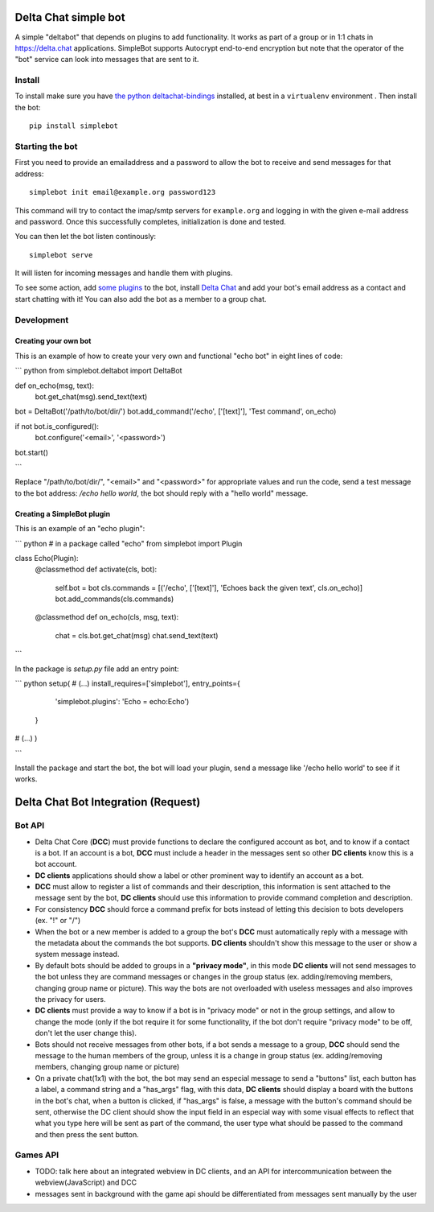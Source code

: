Delta Chat simple bot
=====================

A simple "deltabot" that depends on plugins to add functionality.
It works as part of a group or in 1:1 chats in https://delta.chat
applications. SimpleBot supports Autocrypt end-to-end encryption
but note that the operator of the "bot" service can look into
messages that are sent to it.


Install
-------

To install make sure you have
`the python deltachat-bindings <https://py.delta.chat>`_
installed, at best in a ``virtualenv`` environment .
Then install the bot::

    pip install simplebot


Starting the bot
----------------

First you need to provide an emailaddress and a password
to allow the bot to receive and send messages for that
address::

    simplebot init email@example.org password123

This command will try to contact the imap/smtp servers
for ``example.org`` and logging in with the given e-mail
address and password.  Once this successfully completes,
initialization is done and tested.

You can then let the bot listen continously::

    simplebot serve

It will listen for incoming messages and handle them with plugins.

To see some action, add `some plugins <https://pypi.org/search/?q=simplebot&o=&c=Environment+%3A%3A+Plugins>`_
to the bot, install `Delta Chat  <https://delta.chat>`_ and add your bot's email address as a contact and
start chatting with it! You can also add the bot as a member to a group chat.

Development
-----------

Creating your own bot
+++++++++++++++++++++

This is an example of how to create your very own and functional "echo bot" in eight lines of code:

``` python
from simplebot.deltabot import DeltaBot

def on_echo(msg, text):
    bot.get_chat(msg).send_text(text)

bot = DeltaBot('/path/to/bot/dir/')
bot.add_command('/echo', ['[text]'], 'Test command', on_echo)

if not bot.is_configured():
    bot.configure('<email>', '<password>')

bot.start()

```

Replace "/path/to/bot/dir/", "<email>" and "<password>" for appropriate values and run the code,
send a test message to the bot address: `/echo hello world`, the bot should reply with a "hello world"
message.

Creating a SimpleBot plugin
+++++++++++++++++++++++++++

This is an example of an "echo plugin":

``` python
# in a package called "echo"
from simplebot import Plugin

class Echo(Plugin):
    @classmethod
    def activate(cls, bot):
        self.bot = bot
        cls.commands = [('/echo', ['[text]'], 'Echoes back the given text', cls.on_echo)]
	bot.add_commands(cls.commands)

    @classmethod
    def on_echo(cls, msg, text):
        chat = cls.bot.get_chat(msg)
        chat.send_text(text)

```

In the package is `setup.py` file add an entry point:

``` python
setup(
# (...)
install_requires=['simplebot'],
entry_points={
        'simplebot.plugins': 'Echo = echo:Echo')
    }
# (...)
)

```

Install the package and start the bot, the bot will load your plugin,
send a message like '/echo hello world' to see if it works.


Delta Chat Bot Integration (Request)
====================================

Bot API
-------

- Delta Chat Core (**DCC**) must provide functions to declare the configured account as bot, and to know if a contact is a bot. If an account is a bot, **DCC** must include a header in the messages sent so other **DC clients** know this is a bot account.
- **DC clients** applications should show a label or other prominent way to identify an account as a bot.
- **DCC** must allow to register a list of commands and their description, this information is sent attached to the message sent by the bot, **DC clients** should use this information to provide command completion and description.
- For consistency **DCC** should force a command prefix for bots instead of letting this decision to bots developers (ex. "!" or "/")
- When the bot or a new member is added to a group the bot's **DCC** must automatically reply with a message with the metadata about the commands the bot supports. **DC clients** shouldn't show this message to the user or show a system message instead.
- By default bots should be added to groups in a **"privacy mode"**, in this mode **DC clients** will not send messages to the bot unless they are command messages or changes in the group status (ex. adding/removing members, changing group name or picture). This way the bots are not overloaded with useless messages and also improves the privacy for users.
- **DC clients** must provide a way to know if a bot is in "privacy mode" or not in the group settings, and allow to change the mode (only if the bot require it for some functionality, if the bot don't require "privacy mode" to be off, don't let the user change this).
- Bots should not receive messages from other bots, if a bot sends a message to a group, **DCC** should send the message to the human members of the group, unless it is a  change in group status (ex. adding/removing members, changing group name or picture)
- On a private chat(1x1) with the bot, the bot may send an especial message to send a "buttons" list, each button has a label, a command string and a "has_args" flag, with this data, **DC clients** should display a board with the buttons in the bot's chat, when a button is clicked, if "has_args" is false, a message with the button's command should be sent, otherwise the DC client should show the input field in an especial way with some visual effects to reflect that what you type here will be sent as part of the command, the user type what should be passed to the command and then press the sent button.


Games API
---------

- TODO: talk here about an integrated webview in DC clients, and an API for intercommunication between the webview(JavaScript) and DCC
- messages sent in background with the game api should be differentiated from messages sent manually by the user
